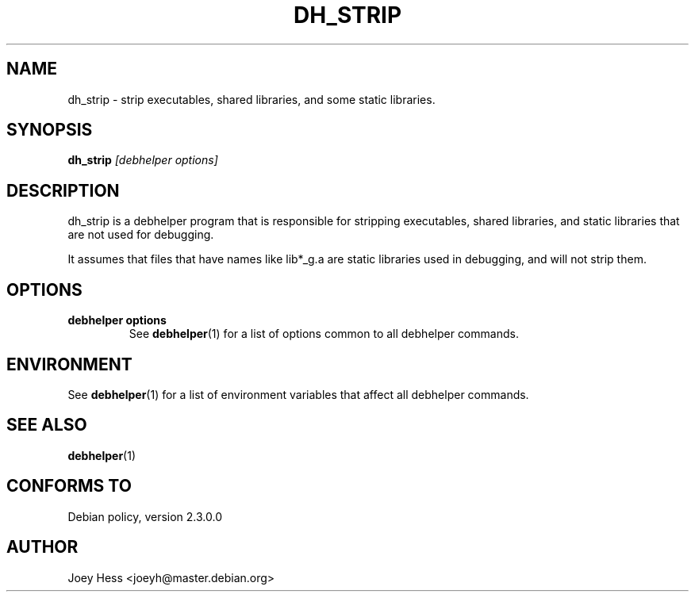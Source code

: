.TH DH_STRIP 1 "" "Debhelper Commands" "Debhelper Commands"
.SH NAME
dh_strip \- strip executables, shared libraries, and some static libraries.
.SH SYNOPSIS
.B dh_strip
.I "[debhelper options]"
.SH "DESCRIPTION"
dh_strip is a debhelper program that is responsible for stripping
executables, shared libraries, and static libraries that are not used for
debugging.
.P
It assumes that files that have names like lib*_g.a are static libraries
used in debugging, and will not strip them.
.SH OPTIONS
.TP
.B debhelper options
See
.BR debhelper (1)
for a list of options common to all debhelper commands.
.SH ENVIRONMENT
See
.BR debhelper (1)
for a list of environment variables that affect all debhelper commands.
.SH "SEE ALSO"
.BR debhelper (1)
.SH "CONFORMS TO"
Debian policy, version 2.3.0.0
.SH AUTHOR
Joey Hess <joeyh@master.debian.org>
